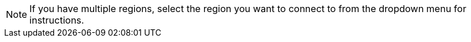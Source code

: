 [NOTE]
====
If you have multiple regions, select the region you want to connect to from the dropdown menu for instructions.
====
